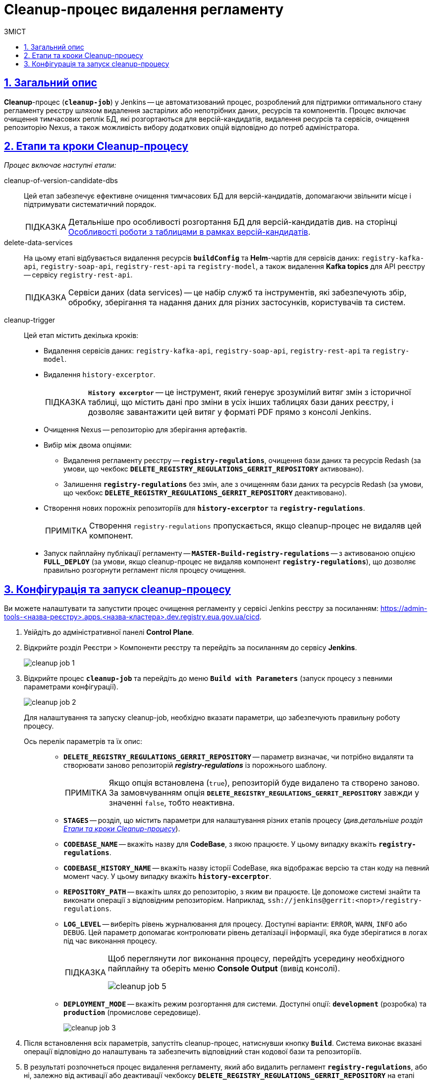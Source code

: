 :toc-title: ЗМІСТ
:toc: auto
:toclevels: 5
:experimental:
:important-caption:     ВАЖЛИВО
:note-caption:          ПРИМІТКА
:tip-caption:           ПІДКАЗКА
:warning-caption:       ПОПЕРЕДЖЕННЯ
:caution-caption:       УВАГА
:example-caption:           Приклад
:figure-caption:            Зображення
:table-caption:             Таблиця
:appendix-caption:          Додаток
:sectnums:
:sectnumlevels: 5
:sectanchors:
:sectlinks:
:partnums:

= Cleanup-процес видалення регламенту

== Загальний опис

*Cleanup*-процес (*`cleanup-job`*) у Jenkins -- це автоматизований процес, розроблений для підтримки оптимального стану регламенту реєстру шляхом видалення застарілих або непотрібних даних, ресурсів та компонентів. Процес включає очищення тимчасових реплік БД, які розгортаються для версій-кандидатів, видалення ресурсів та сервісів, очищення репозиторію Nexus, а також можливість вибору додаткових опцій відповідно до потреб адміністратора.

[#stages]
== Етапи та кроки Cleanup-процесу

_Процес включає наступні етапи:_

cleanup-of-version-candidate-dbs ::

Цей етап забезпечує ефективне очищення тимчасових БД для версій-кандидатів, допомагаючи звільнити місце і підтримувати систематичний порядок.
+
TIP: Детальніше про особливості розгортання БД для версій-кандидатів див. на сторінці xref:registry-admin/admin-portal/registry-modeling/tables/tables-data-structures.adoc#data-model-version-candidate[Особливості роботи з таблицями в рамках версій-кандидатів].

delete-data-services ::
На цьому етапі відбувається видалення ресурсів *`buildConfig`* та *Helm*-чартів для сервісів даних: `registry-kafka-api`, `registry-soap-api`, `registry-rest-api` та `registry-model`, а також видалення *Kafka topics* для API реєстру -- сервісу `registry-rest-api`.
+
TIP: Сервіси даних (data services) -- це набір служб та інструментів, які забезпечують збір, обробку, зберігання та надання даних для різних застосунків, користувачів та систем.

[#cleanup-trigger]
cleanup-trigger ::
Цей етап містить декілька кроків:

* Видалення сервісів даних: `registry-kafka-api`, `registry-soap-api`, `registry-rest-api` та `registry-model`.

* Видалення `history-excerptor`.
+
TIP: *`History excerptor`* -- це інструмент, який генерує зрозумілий витяг змін з історичної таблиці, що містить дані про зміни в усіх інших таблицях бази даних реєстру, і дозволяє завантажити цей витяг у форматі PDF прямо з консолі Jenkins.

* Очищення Nexus -- репозиторію для зберігання артефактів.

* Вибір між двома опціями:

** Видалення регламенту реєстру -- *`registry-regulations`*, очищення бази даних та ресурсів Redash (за умови, що чекбокс *`DELETE_REGISTRY_REGULATIONS_GERRIT_REPOSITORY`* активовано).

** Залишення *`registry-regulations`* без змін, але з очищенням бази даних та ресурсів Redash (за умови, що чекбокс *`DELETE_REGISTRY_REGULATIONS_GERRIT_REPOSITORY`* деактивовано).

* Створення нових порожніх репозиторіїв для *`history-excerptor`* та *`registry-regulations`*.
+
NOTE: Створення `registry-regulations` пропускається, якщо cleanup-процес не видаляв цей компонент.

* Запуск пайплайну публікації регламенту -- *`MASTER-Build-registry-regulations`* -- з активованою опцією *`FULL_DEPLOY`* (за умови, якщо cleanup-процес не видаляв компонент `*registry-regulations*`), що дозволяє правильно розгорнути регламент після процесу очищення.

[#build-with-params]
== Конфігурація та запуск cleanup-процесу

Ви можете налаштувати та запустити процес очищення регламенту у сервісі Jenkins реєстру за посиланням: https://admin-tools-<назва-реєстру>.apps.<назва-кластера>.dev.registry.eua.gov.ua/cicd.

. Увійдіть до адміністративної панелі *Control Plane*.
. Відкрийте розділ [.underline]#Реєстри# > [.underline]#Компоненти реєстру# та перейдіть за посиланням до сервісу *Jenkins*.
+
image:registry-admin/regulations-deploy/cleanup-job/cleanup-job-1.png[]

.  Відкрийте процес *`cleanup-job`* та перейдіть до меню *`Build with Parameters`* (запуск процесу з певними параметрами конфігурації).
+
image:registry-admin/regulations-deploy/cleanup-job/cleanup-job-2.png[]
+
Для налаштування та запуску cleanup-job, необхідно вказати параметри, що забезпечують правильну роботу процесу.

Ось перелік параметрів та їх опис: ::
+
* *`DELETE_REGISTRY_REGULATIONS_GERRIT_REPOSITORY`* -- параметр визначає, чи потрібно видаляти та створювати заново репозиторій *_registry-regulations_* із порожнього шаблону.
+
NOTE: Якщо опція встановлена (`true`), репозиторій буде видалено та створено заново. За замовчуванням опція *`DELETE_REGISTRY_REGULATIONS_GERRIT_REPOSITORY`* завжди у значенні `false`, тобто неактивна.

* *`STAGES`* -- розділ, що містить параметри для налаштування різних етапів процесу (_див.детальніше розділ xref:#stages[]_).

* *`CODEBASE_NAME`* -- вкажіть назву для *CodeBase*, з якою працюєте. У цьому випадку вкажіть *`registry-regulations`*.

* *`CODEBASE_HISTORY_NAME`* -- вкажіть назву історії CodeBase, яка відображає версію та стан коду на певний момент часу. У цьому випадку вкажіть *`history-excerptor`*.

* *`REPOSITORY_PATH`* -- вкажіть шлях до репозиторію, з яким ви працюєте. Це допоможе системі знайти та виконати операції з відповідним репозиторієм. Наприклад, `ssh://jenkins@gerrit:<порт>/registry-regulations`.

* *`LOG_LEVEL`* -- виберіть рівень журналювання для процесу. Доступні варіанти: `ERROR`, `WARN`, `INFO` або `DEBUG`. Цей параметр допомагає контролювати рівень деталізації інформації, яка буде зберігатися в логах під час виконання процесу.
+
[TIP]
====
Щоб переглянути лог виконання процесу, перейдіть усередину необхідного пайплайну та оберіть меню *Console Output* (вивід консолі).

image:registry-admin/regulations-deploy/cleanup-job/cleanup-job-5.png[]
====

* *`DEPLOYMENT_MODE`* -- вкажіть режим розгортання для системи. Доступні опції: *`development`* (розробка) та `*production*` (промислове середовище).
+
image:registry-admin/regulations-deploy/cleanup-job/cleanup-job-3.png[]

. Після встановлення всіх параметрів, запустіть cleanup-процес, натиснувши кнопку kbd:[*Build*]. Система виконає вказані операції відповідно до налаштувань та забезпечить відповідний стан кодової бази та репозиторіїв.

. В результаті розпочнеться процес видалення регламенту, який або видалить регламент *`registry-regulations`*, або ні, залежно від активації або деактивації чекбоксу *`DELETE_REGISTRY_REGULATIONS_GERRIT_REPOSITORY`* на етапі xref:#cleanup-trigger[cleanup-trigger].

. Після завершення cleanup-процесу, автоматично запуститься пайплайн публікації регламенту -- *`MASTER-Build-registry-regulations`* -- з активованою опцією *`FULL_DEPLOY`* (за умови, якщо cleanup-процес не видаляв компонент `*registry-regulations*`), що дозволяє правильно розгорнути регламент після процесу очищення.
+
image:registry-admin/regulations-deploy/cleanup-job/cleanup-job-4.png[]